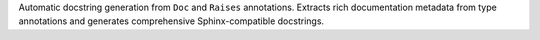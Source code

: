Automatic docstring generation from ``Doc`` and ``Raises`` annotations.
Extracts rich documentation metadata from type annotations and generates
comprehensive Sphinx-compatible docstrings.
